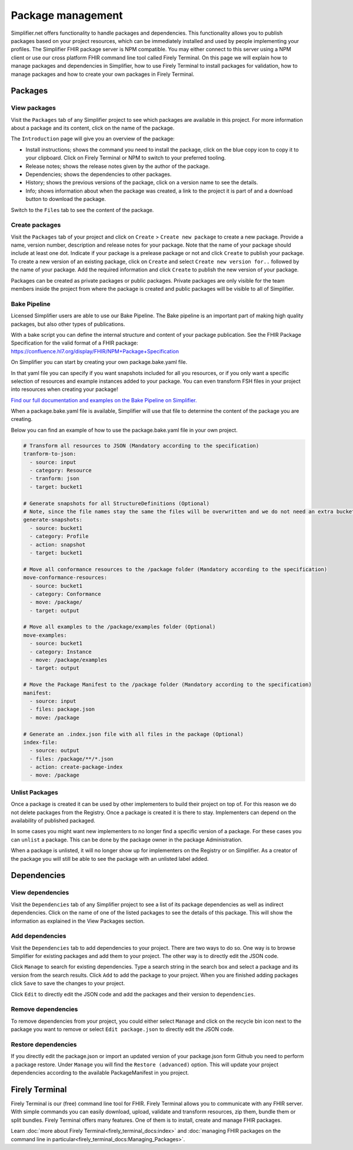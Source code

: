 Package management
========================
Simplifier.net offers functionality to handle packages and dependencies. This functionality allows you to publish packages based on your project resources, which can be immediately installed and used by people implementing your profiles. The Simplifier FHIR package server is NPM compatible. You may either connect to this server using a NPM client or use our cross platform FHIR command line tool called Firely Terminal. On this page we will explain how to manage packages and dependencies in Simplifier, how to use Firely Terminal to install packages for validation, how to manage packages and how to create your own packages in Firely Terminal.

Packages
---------------------------

View packages
^^^^^^^^^^^^^
Visit the ``Packages`` tab of any Simplifier project to see which packages are available in this project. For more information about a package and its content, click on the name of the package. 

The ``Introduction`` page will give you an overview of the package:

* Install instructions; shows the command you need to install the package, click on the blue copy icon to copy it to your clipboard. Click on Firely Terminal or NPM to switch to your preferred tooling.
* Release notes; shows the release notes given by the author of the package.
* Dependencies; shows the dependencies to other packages.
* History; shows the previous versions of the package, click on a version name to see the details.
* Info; shows information about when the package was created, a link to the project it is part of and a download button to download the package.

.. image:: ./images/PackageView.png
  :align: center

Switch to the ``Files`` tab to see the content of the package. 

.. image:: ./images/PackageFiles.png
  :align: center



Create packages
^^^^^^^^^^^^^^^^

Visit the ``Packages`` tab of your project and click on ``Create`` > ``Create new package`` to create a new package. Provide a name, version number, description and release notes for your package. Note that the name of your package should include at least one dot. Indicate if your package is a prelease package or not and click ``Create`` to publish your package. 
To create a new version of an existing package, click on ``Create`` and select ``Create new version for..`` followed by the name of your package. Add the required information and click ``Create`` to publish the new version of your package.

Packages can be created as private packages or public packages. Private packages are only visible for the team members inside the project from where the package is created and public packages will be visible to all of Simplifier. 

.. image:: ./images/PackageRelease.png
  :align: center
  




Bake Pipeline
^^^^^^^^^^^^^
Licensed Simplifier users are able to use our Bake Pipeline. The Bake pipeline is an important part of making high quality packages, but also other types of publications.

With a bake script you can define the internal structure and content of your package publication. See the FHIR Package Specification for the valid format of a FHIR package: https://confluence.hl7.org/display/FHIR/NPM+Package+Specification

On Simplifier you can start by creating your own package.bake.yaml file. 


.. image:: ./images/BakeYaml.png

In that yaml file you can specify if you want snapshots included for all you resources, or if you only want a specific selection of resources and example instances added to your package. You can even transform FSH files in your project into resources when creating your package!


`Find our full documentation and examples on the Bake Pipeline on Simplifier. <https://simplifier.net/docs/bake>`_


.. image:: ./images/BakeYamlFile.png

When a package.bake.yaml file is available, Simplifier will use that file to determine the content of the package you are creating. 

Below you can find an example of how to use the package.bake.yaml file in your own project. 

.. code-block:: yaml

  # Transform all resources to JSON (Mandatory according to the specification)
  tranform-to-json:
    - source: input
    - category: Resource
    - tranform: json
    - target: bucket1

  # Generate snapshots for all StructureDefinitions (Optional)
  # Note, since the file names stay the same the files will be overwritten and we do not need an extra bucket.
  generate-snapshots:
    - source: bucket1
    - category: Profile
    - action: snapshot
    - target: bucket1

  # Move all conformance resources to the /package folder (Mandatory according to the specification)
  move-conformance-resources:
    - source: bucket1
    - category: Conformance
    - move: /package/
    - target: output

  # Move all examples to the /package/examples folder (Optional)
  move-examples:
    - source: bucket1
    - category: Instance
    - move: /package/examples
    - target: output

  # Move the Package Manifest to the /package folder (Mandatory according to the specification)
  manifest:
    - source: input
    - files: package.json
    - move: /package

  # Generate an .index.json file with all files in the package (Optional)
  index-file:
    - source: output
    - files: /package/**/*.json
    - action: create-package-index
    - move: /package





Unlist Packages
^^^^^^^^^^^^^^^
Once a package is created it can be used by other implementers to build their project on top of. For this reason we do not delete packages from the Registry. Once a package is created it is there to stay. Implementers can depend on the availability of published packaged. 

In some cases you might want new implementers to no longer find a specific version of a package. For these cases you can ``unlist`` a package. This can be done by the package owner in the package Administration. 

.. image:: ./images/UnlistPackage.png
  :align: center

When a package is unlisted, it will no longer show up for implementers on the Registry or on Simplifier. As a creator of the package you will still be able to see the package with an unlisted label added.  

.. image:: ./images/UnlistedPackage.png
  :align: center



Dependencies
-----------------------

View dependencies
^^^^^^^^^^^^^^^^^
Visit the ``Dependencies`` tab of any Simplifier project to see a list of its package dependencies as well as indirect dependencies. Click on the name of one of the listed packages to see the details of this package. This will show the information as explained in the View Packages section.

.. image:: ./images/PackageAddDependencies.png
  :align: center

Add dependencies
^^^^^^^^^^^^^^^^
Visit the ``Dependencies`` tab to add dependencies to your project. There are two ways to do so. One way is to browse Simplifier for existing packages and add them to your project. The other way is to directly edit the JSON code.

Click ``Manage`` to search for existing dependencies. Type a search string in the search box and select a package and its version from the search results. Click ``Add`` to add the package to your project. When you are finished adding packages click ``Save`` to save the changes to your project.

.. image:: ./images/PackageDependenciesTab.png
  :align: center

Click ``Edit`` to directly edit the JSON code and add the packages and their version to ``dependencies``.

.. image:: ./images/PackageEdit.png

Remove dependencies
^^^^^^^^^^^^^^^^^^^
To remove dependencies from your project, you could either select ``Manage`` and click on the recycle bin icon next to the package you want to remove or select ``Edit package.json`` to directly edit the JSON code.

Restore dependencies
^^^^^^^^^^^^^^^^^^^^
If you directly edit the package.json or import an updated version of your package.json form Github you need to perform a package restore. Under ``Manage`` you will find the ``Restore (advanced)`` option. This will update your project dependencies according to the available PackageManifest in you project. 


Firely Terminal
-----------------------
Firely Terminal is our (free) command line tool for FHIR. Firely Terminal allows you to communicate with any FHIR server. With simple commands you can easily download, upload, validate and transform resources, zip them, bundle them or split bundles. Firely Terminal offers many features. One of them is to install, create and manage FHIR packages.

Learn :doc:`more about Firely Terminal<firely_terminal_docs:index>` and :doc:`managing FHIR packages on the command line in particular<firely_terminal_docs:Managing_Packages>`.

